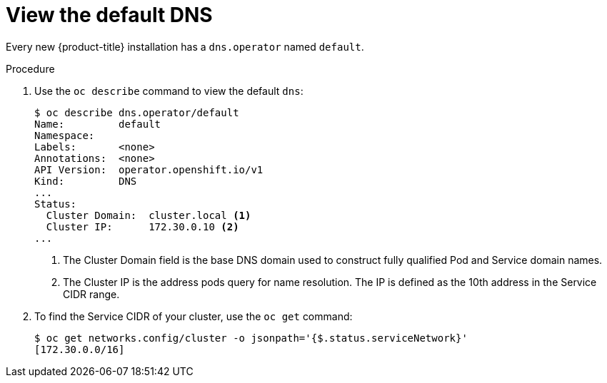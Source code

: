 // Module included in the following assemblies:
//
// * dns/dns-operator.adoc

[id="nw-dns-view_{context}"]
= View the default DNS

Every new {product-title} installation has a `dns.operator` named `default`.

.Procedure

. Use the `oc describe` command to view the default `dns`:
+
----
$ oc describe dns.operator/default
Name:         default
Namespace:
Labels:       <none>
Annotations:  <none>
API Version:  operator.openshift.io/v1
Kind:         DNS
...
Status:
  Cluster Domain:  cluster.local <1>
  Cluster IP:      172.30.0.10 <2>
...
----
<1> The Cluster Domain field is the base DNS domain used to construct fully
qualified Pod and Service domain names.
<2> The Cluster IP is the address pods query for name resolution. The IP is
defined as the 10th address in the Service CIDR range.

. To find the Service CIDR of your cluster,
use the `oc get` command:
+
----
$ oc get networks.config/cluster -o jsonpath='{$.status.serviceNetwork}'
[172.30.0.0/16]
----
